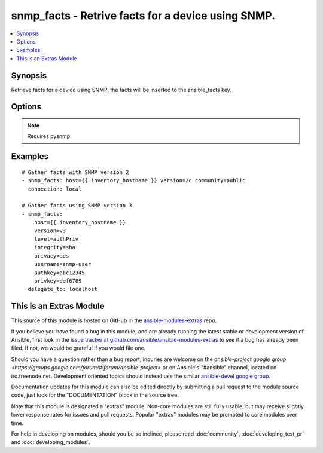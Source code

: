 .. _snmp_facts:


snmp_facts - Retrive facts for a device using SNMP.
+++++++++++++++++++++++++++++++++++++++++++++++++++

.. contents::
   :local:
   :depth: 1



Synopsis
--------

.. versionadded:: 1.9

Retrieve facts for a device using SNMP, the facts will be inserted to the ansible_facts key.

Options
-------

.. raw:: html

    <table border=1 cellpadding=4>
    <tr>
    <th class="head">parameter</th>
    <th class="head">required</th>
    <th class="head">default</th>
    <th class="head">choices</th>
    <th class="head">comments</th>
    </tr>
            <tr>
    <td>authkey</td>
    <td>no</td>
    <td></td>
        <td><ul></ul></td>
        <td>Authentication key, required if version is v3</td>
    </tr>
            <tr>
    <td>community</td>
    <td>no</td>
    <td></td>
        <td><ul></ul></td>
        <td>The SNMP community string, required if version is v2/v2c</td>
    </tr>
            <tr>
    <td>host</td>
    <td>yes</td>
    <td></td>
        <td><ul></ul></td>
        <td>Set to target snmp server (normally {{inventory_hostname}})</td>
    </tr>
            <tr>
    <td>integrity</td>
    <td>no</td>
    <td></td>
        <td><ul><li>md5</li><li>sha</li></ul></td>
        <td>Hashing algoritm, required if version is v3</td>
    </tr>
            <tr>
    <td>level</td>
    <td>no</td>
    <td></td>
        <td><ul><li>authPriv</li><li>authNoPriv</li></ul></td>
        <td>Authentication level, required if version is v3</td>
    </tr>
            <tr>
    <td>privacy</td>
    <td>no</td>
    <td></td>
        <td><ul><li>des</li><li>aes</li></ul></td>
        <td>Encryption algoritm, required if level is authPriv</td>
    </tr>
            <tr>
    <td>privkey</td>
    <td>no</td>
    <td></td>
        <td><ul></ul></td>
        <td>Encryption key, required if version is authPriv</td>
    </tr>
            <tr>
    <td>username</td>
    <td>no</td>
    <td></td>
        <td><ul></ul></td>
        <td>Username for SNMPv3, required if version is v3</td>
    </tr>
            <tr>
    <td>version</td>
    <td>yes</td>
    <td></td>
        <td><ul><li>v2</li><li>v2c</li><li>v3</li></ul></td>
        <td>SNMP Version to use, v2/v2c or v3</td>
    </tr>
        </table>


.. note:: Requires pysnmp


Examples
--------

.. raw:: html

    <br/>


::

    # Gather facts with SNMP version 2
    - snmp_facts: host={{ inventory_hostname }} version=2c community=public
      connection: local
    
    # Gather facts using SNMP version 3
    - snmp_facts:
        host={{ inventory_hostname }}
        version=v3
        level=authPriv
        integrity=sha
        privacy=aes
        username=snmp-user
        authkey=abc12345
        privkey=def6789
      delegate_to: localhost



    
This is an Extras Module
------------------------

This source of this module is hosted on GitHub in the `ansible-modules-extras <http://github.com/ansible/ansible-modules-extras>`_ repo.
  
If you believe you have found a bug in this module, and are already running the latest stable or development version of Ansible, first look in the `issue tracker at github.com/ansible/ansible-modules-extras <http://github.com/ansible/ansible-modules-extras>`_ to see if a bug has already been filed.  If not, we would be grateful if you would file one.

Should you have a question rather than a bug report, inquries are welcome on the `ansible-project google group <https://groups.google.com/forum/#!forum/ansible-project>` or on Ansible's "#ansible" channel, located on irc.freenode.net.   Development oriented topics should instead use the similar `ansible-devel google group <https://groups.google.com/forum/#!forum/ansible-devel>`_.

Documentation updates for this module can also be edited directly by submitting a pull request to the module source code, just look for the "DOCUMENTATION" block in the source tree.

Note that this module is designated a "extras" module.  Non-core modules are still fully usable, but may receive slightly lower response rates for issues and pull requests.
Popular "extras" modules may be promoted to core modules over time.

    
For help in developing on modules, should you be so inclined, please read :doc:`community`, :doc:`developing_test_pr` and :doc:`developing_modules`.


